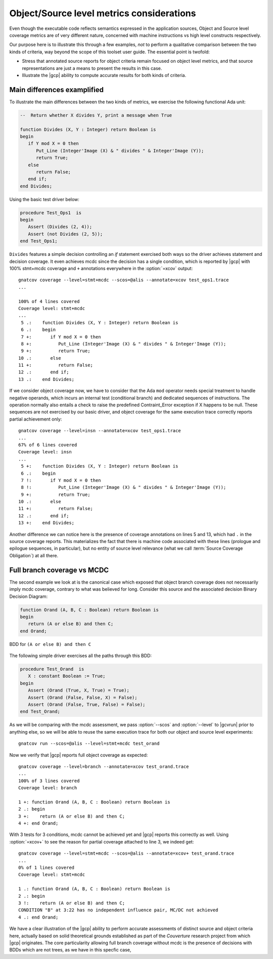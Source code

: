 .. _osmetrics:

******************************************
Object/Source level metrics considerations
******************************************

Even though the executable code reflects semantics expressed in the
application sources, Object and Source level coverage metrics are of very
different nature, concerned with machine instructions vs high level constructs
respectively.

Our purpose here is to illustrate this through a few examples, *not* to
perform a qualitative comparison between the two kinds of criteria, way beyond
the scope of this toolset user guide. The essential point is twofold:

- Stress that annotated source reports for object criteria remain focused on
  object level metrics, and that source representations are just a means to
  present the results in this case.

- Illustrate the |gcp| ability to compute accurate results for both kinds of
  criteria.

Main differences examplified
============================

To illustrate the main differences between the two kinds of metrics, we
exercise the following functional Ada unit:

.. code-block:: ada

   --  Return whether X divides Y, print a message when True

   function Divides (X, Y : Integer) return Boolean is
   begin
      if Y mod X = 0 then
         Put_Line (Integer'Image (X) & " divides " & Integer'Image (Y));
         return True;
      else
         return False;
      end if;
   end Divides;

Using the basic test driver below:

.. code-block:: ada

   procedure Test_Ops1  is
   begin
      Assert (Divides (2, 4));
      Assert (not Divides (2, 5));
   end Test_Ops1;

``Divides`` features a simple decision controlling an *if* statement exercised
both ways so the driver achieves statement and decision coverage. It even
achieves mcdc since the decision has a single condition, which is reported by
|gcp| with 100% stmt+mcdc coverage and ``+`` annotations everywhere in the
:option:`=xcov` output::

  gnatcov coverage --level=stmt+mcdc --scos=@alis --annotate=xcov test_ops1.trace
  ...

  100% of 4 lines covered
  Coverage level: stmt+mcdc
  ...
   5 .:    function Divides (X, Y : Integer) return Boolean is
   6 .:    begin
   7 +:       if Y mod X = 0 then
   8 +:          Put_Line (Integer'Image (X) & " divides " & Integer'Image (Y));
   9 +:          return True;
  10 .:       else
  11 +:          return False;
  12 .:       end if;
  13 .:    end Divides;

If we consider object coverage now, we have to consider that the Ada ``mod``
operator needs special treatment to handle negative operands, which incurs an
internal test (conditional branch) and dedicated sequences of
instructions. The operation normally also entails a check to raise the
predefined Contraint_Error exception if X happens to be null. These sequences
are not exercised by our basic driver, and object coverage for the same
execution trace correctly reports partial achievement only::

  gnatcov coverage --level=insn --annotate=xcov test_ops1.trace
  ...
  67% of 6 lines covered
  Coverage level: insn
  ...
   5 +:    function Divides (X, Y : Integer) return Boolean is
   6 .:    begin
   7 !:       if Y mod X = 0 then
   8 !:          Put_Line (Integer'Image (X) & " divides " & Integer'Image (Y));
   9 +:          return True;
  10 .:       else
  11 +:          return False;
  12 .:       end if;
  13 +:    end Divides;

Another difference we can notice here is the presence of coverage annotations
on lines 5 and 13, which had ``.`` in the source coverage reports. This
materializes the fact that there is machine code associated with these lines
(prologue and epilogue sequences, in particular), but no entity of source
level relevance (what we call :term:`Source Coverage Obligation`) at all there.

Full branch coverage vs MCDC
============================

The second example we look at is the canonical case which exposed that object
branch coverage does not necessarily imply mcdc coverage, contrary to what was
believed for long. Consider this source and the associated decision Binary
Decision Diagram:

.. code-block:: ada

   function Orand (A, B, C : Boolean) return Boolean is
   begin
      return (A or else B) and then C;
   end Orand;

.. _fig-multipath-bdd:
.. figure:: multipath-bdd.*
  :align: center

  BDD for ``(A or else B) and then C``

The following simple driver exercises all the paths through this BDD:

.. code-block:: ada

   procedure Test_Orand  is
      X : constant Boolean := True;
   begin
      Assert (Orand (True, X, True) = True);
      Assert (Orand (False, False, X) = False);
      Assert (Orand (False, True, False) = False);
   end Test_Orand;

As we will be comparing with the mcdc assessment, we pass :option:`--scos` and
:option:`--level` to |gcvrun| prior to anything else, so we will be able to
reuse the same execution trace for both our object and source level
experiments::

  gnatcov run --scos=@alis --level=stmt+mcdc test_orand

Now we verify that |gcp| reports full object coverage as expected::

   gnatcov coverage --level=branch --annotate=xcov test_orand.trace
   ...
   100% of 3 lines covered
   Coverage level: branch

   1 +: function Orand (A, B, C : Boolean) return Boolean is
   2 .: begin
   3 +:    return (A or else B) and then C;
   4 +: end Orand;

With 3 tests for 3 conditions, mcdc cannot be achieved yet and |gcp| reports
this correctly as well. Using :option:`=xcov+` to see the reason for partial
coverage attached to line 3, we indeed get::

   gnatcov coverage --level=stmt+mcdc --scos=@alis --annotate=xcov+ test_orand.trace
   ...
   0% of 1 lines covered
   Coverage level: stmt+mcdc

   1 .: function Orand (A, B, C : Boolean) return Boolean is
   2 .: begin
   3 !:    return (A or else B) and then C;
   CONDITION "B" at 3:22 has no independent influence pair, MC/DC not achieved
   4 .: end Orand;

We have a clear illustration of the |gcp| ability to perform accurate
assessments of distinct source and object criteria here, actually based on
solid theoretical grounds established as part of the *Couverture* research
project from which |gcp| originates. The core particularity allowing full
branch coverage without mcdc is the presence of decisions with BDDs which
are not trees, as we have in this specfic case,


